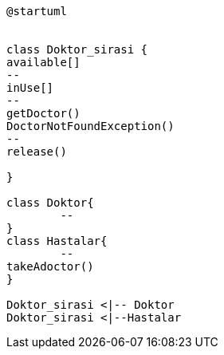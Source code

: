 [uml]
----
@startuml


class Doktor_sirasi {
available[]
--
inUse[]
--
getDoctor()
DoctorNotFoundException()
--
release()

}

class Doktor{
	--
}
class Hastalar{
	--
takeAdoctor()
}

Doktor_sirasi <|-- Doktor
Doktor_sirasi <|--Hastalar
